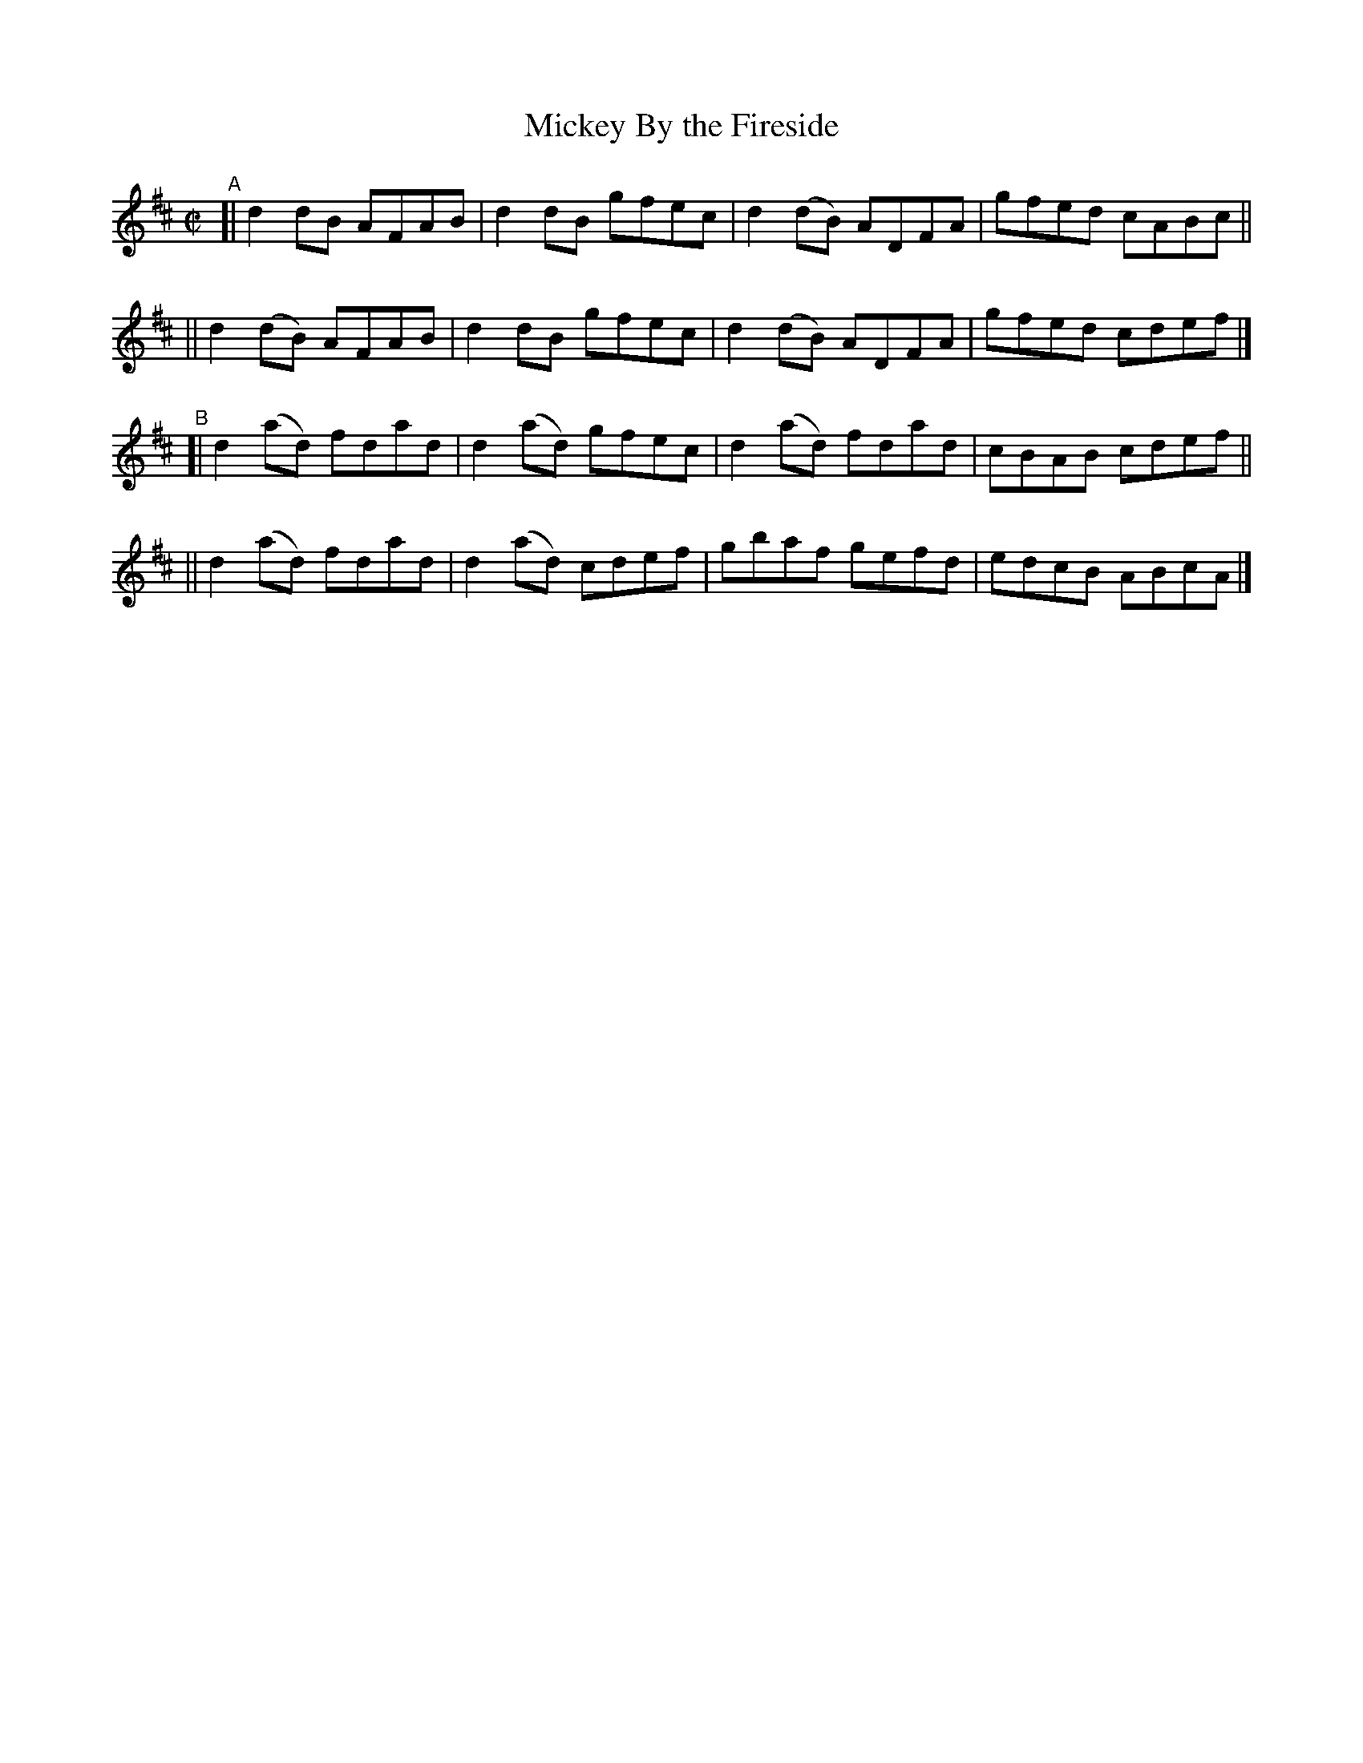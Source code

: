 X: 680
T: Mickey By the Fireside
R: reel
%S: s:4 b:16(4+4+4+4)
B: Francis O'Neill: "The Dance Music of Ireland" (1907) #680
Z: Frank Nordberg - http://www.musicaviva.com
F: http://www.musicaviva.com/abc/tunes/ireland/oneill-1001/0680/oneill-1001-0680-1.abc
M: C|
L: 1/8
K: D
"^A"\
[| d2 dB  AFAB | d2dB gfec | d2(dB) ADFA | gfed cABc ||
|| d2(dB) AFAB | d2dB gfec | d2(dB) ADFA | gfed cdef |]
"^B"\
[| d2(ad) fdad | d2(ad) gfec | d2(ad) fdad | cBAB cdef ||
|| d2(ad) fdad | d2(ad) cdef | gbaf   gefd | edcB ABcA |]
